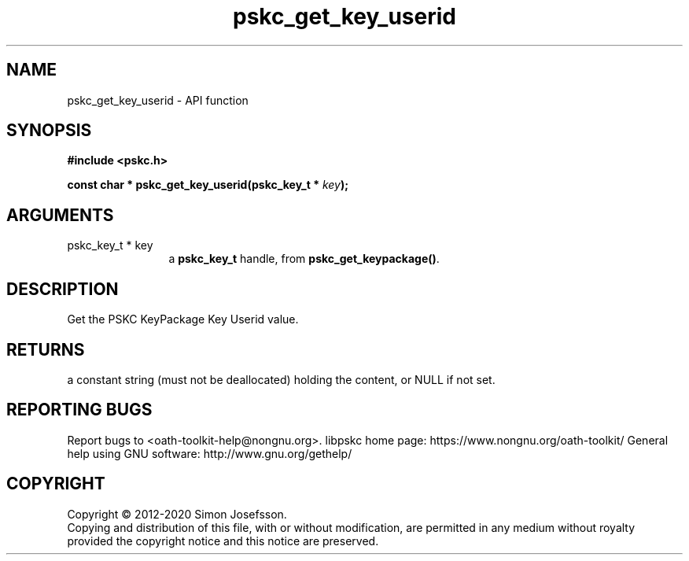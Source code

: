 .\" DO NOT MODIFY THIS FILE!  It was generated by gdoc.
.TH "pskc_get_key_userid" 3 "2.6.7" "libpskc" "libpskc"
.SH NAME
pskc_get_key_userid \- API function
.SH SYNOPSIS
.B #include <pskc.h>
.sp
.BI "const char * pskc_get_key_userid(pskc_key_t * " key ");"
.SH ARGUMENTS
.IP "pskc_key_t * key" 12
a \fBpskc_key_t\fP handle, from \fBpskc_get_keypackage()\fP.
.SH "DESCRIPTION"
Get the PSKC KeyPackage Key Userid value.
.SH "RETURNS"
a constant string (must not be deallocated) holding the
content, or NULL if not set.
.SH "REPORTING BUGS"
Report bugs to <oath-toolkit-help@nongnu.org>.
libpskc home page: https://www.nongnu.org/oath-toolkit/
General help using GNU software: http://www.gnu.org/gethelp/
.SH COPYRIGHT
Copyright \(co 2012-2020 Simon Josefsson.
.br
Copying and distribution of this file, with or without modification,
are permitted in any medium without royalty provided the copyright
notice and this notice are preserved.
